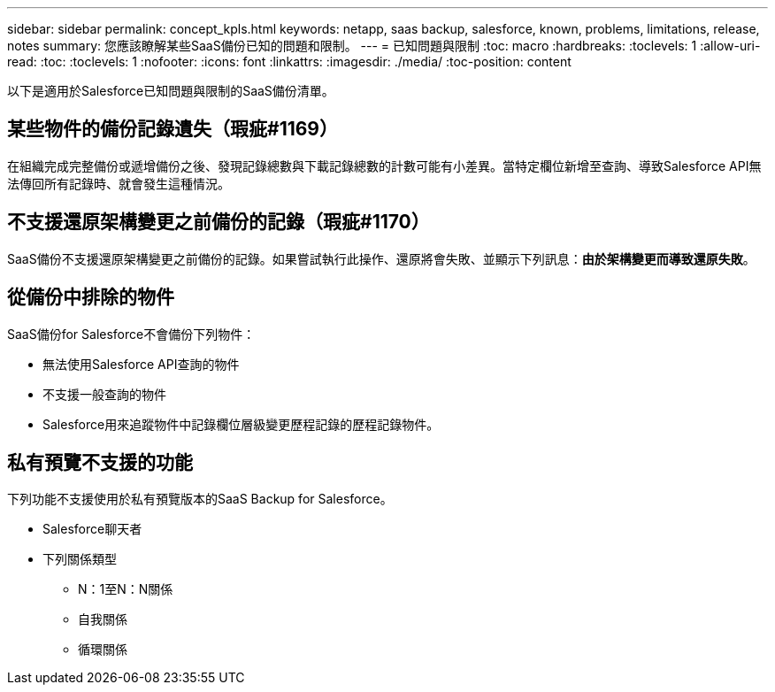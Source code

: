 ---
sidebar: sidebar 
permalink: concept_kpls.html 
keywords: netapp, saas backup, salesforce, known, problems, limitations, release, notes 
summary: 您應該瞭解某些SaaS備份已知的問題和限制。 
---
= 已知問題與限制
:toc: macro
:hardbreaks:
:toclevels: 1
:allow-uri-read: 
:toc: 
:toclevels: 1
:nofooter: 
:icons: font
:linkattrs: 
:imagesdir: ./media/
:toc-position: content


[role="lead"]
以下是適用於Salesforce已知問題與限制的SaaS備份清單。



== 某些物件的備份記錄遺失（瑕疵#1169）

在組織完成完整備份或遞增備份之後、發現記錄總數與下載記錄總數的計數可能有小差異。當特定欄位新增至查詢、導致Salesforce API無法傳回所有記錄時、就會發生這種情況。



== 不支援還原架構變更之前備份的記錄（瑕疵#1170）

SaaS備份不支援還原架構變更之前備份的記錄。如果嘗試執行此操作、還原將會失敗、並顯示下列訊息：*由於架構變更而導致還原失敗*。



== 從備份中排除的物件

SaaS備份for Salesforce不會備份下列物件：

* 無法使用Salesforce API查詢的物件
* 不支援一般查詢的物件
* Salesforce用來追蹤物件中記錄欄位層級變更歷程記錄的歷程記錄物件。




== 私有預覽不支援的功能

下列功能不支援使用於私有預覽版本的SaaS Backup for Salesforce。

* Salesforce聊天者
* 下列關係類型
+
** N：1至N：N關係
** 自我關係
** 循環關係



